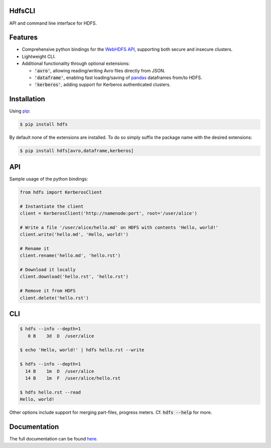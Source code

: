 .. default-role:: code


HdfsCLI |build_image|
---------------------

.. |build_image| image:: https://travis-ci.org/mtth/hdfs.png?branch=master
  :target: https://travis-ci.org/mtth/hdfs

API and command line interface for HDFS.


Features
--------

* Comprehensive python bindings for the `WebHDFS API`_, supporting both secure 
  and insecure clusters.
* Lightweight CLI.
* Additional functionality through optional extensions:

  + `'avro'`, allowing reading/writing Avro files directly from JSON.
  + `'dataframe'`, enabling fast loading/saving of pandas_ dataframes from/to 
    HDFS.
  + `'kerberos'`, adding support for Kerberos authenticated clusters.


Installation
------------

Using pip_:

.. code-block:: bash

  $ pip install hdfs

By default none of the extensions are installed. To do so simply suffix the 
package name with the desired extensions:

.. code-block:: bash

  $ pip install hdfs[avro,dataframe,kerberos]


API
---

Sample usage of the python bindings:

.. code-block:: python

  from hdfs import KerberosClient

  # Instantiate the client
  client = KerberosClient('http://namenode:port', root='/user/alice')

  # Write a file '/user/alice/hello.md' on HDFS with contents 'Hello, world!'
  client.write('hello.md', 'Hello, world!')

  # Rename it
  client.rename('hello.md', 'hello.rst')

  # Download it locally
  client.download('hello.rst', 'hello.rst')

  # Remove it from HDFS
  client.delete('hello.rst')


CLI
---

.. code-block:: bash

  $ hdfs --info --depth=1
     0 B    3d  D  /user/alice

  $ echo 'Hello, world!' | hdfs hello.rst --write

  $ hdfs --info --depth=1
    14 B    1m  D  /user/alice
    14 B    1m  F  /user/alice/hello.rst

  $ hdfs hello.rst --read
  Hello, world!

Other options include support for merging part-files, progress meters. Cf.
`hdfs --help` for more.


Documentation
-------------

The full documentation can be found here_.


.. _here: http://hdfscli.readthedocs.org/
.. _pip: http://www.pip-installer.org/en/latest/
.. _pandas: http://pandas.pydata.org/
.. _WebHDFS API: http://hadoop.apache.org/docs/r1.0.4/webhdfs.html

